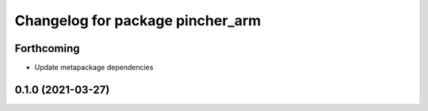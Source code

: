 ^^^^^^^^^^^^^^^^^^^^^^^^^^^^^^^^^
Changelog for package pincher_arm
^^^^^^^^^^^^^^^^^^^^^^^^^^^^^^^^^

Forthcoming
-----------
* Update metapackage dependencies

0.1.0 (2021-03-27)
------------------
